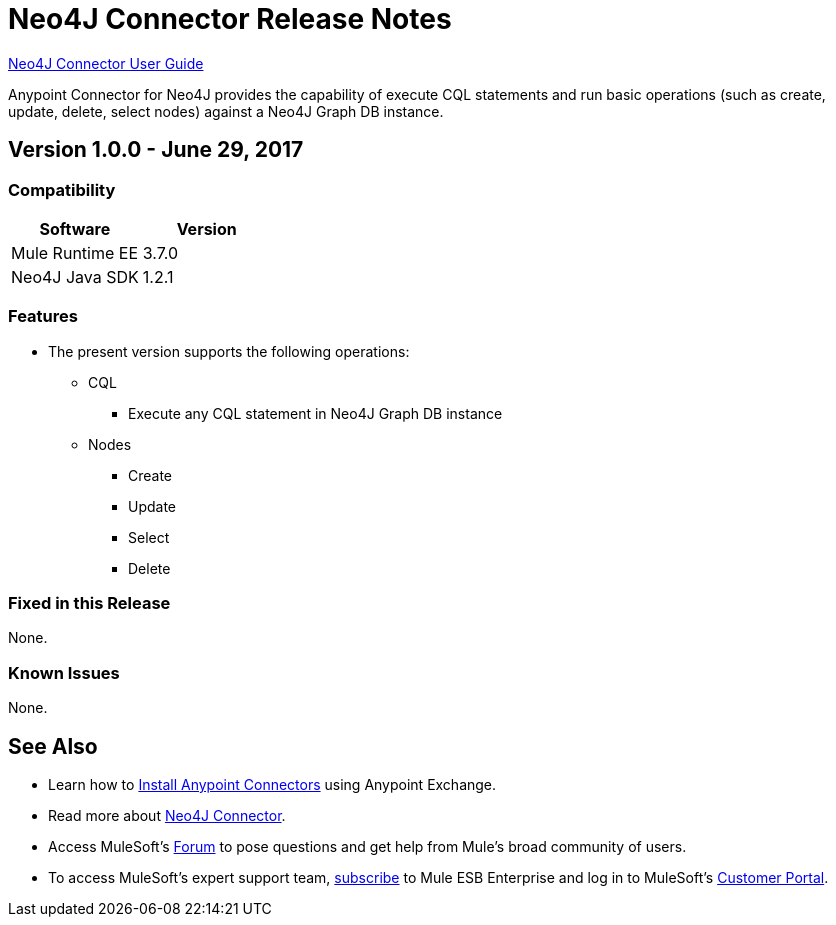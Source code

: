 = Neo4J Connector Release Notes
:keywords: release notes, connector, neo4j

link:/mule-user-guide/v/3.8/neo4j-connector[Neo4J Connector User Guide]

Anypoint Connector for Neo4J provides the capability of execute CQL statements and run basic operations (such as create, update, delete, select nodes) against a Neo4J Graph DB instance.

== Version 1.0.0 - June 29, 2017

=== Compatibility

[width="100%", cols=",", options="header"]
|===
|Software |Version
|Mule Runtime EE |3.7.0
|Neo4J Java SDK |1.2.1
|===

=== Features

* The present version supports the following operations:
** CQL
*** Execute any CQL statement in Neo4J Graph DB instance
** Nodes
*** Create
*** Update
*** Select
*** Delete

=== Fixed in this Release

None.

=== Known Issues

None.

== See Also

* Learn how to link:/mule-fundamentals/v/3.8/anypoint-exchange[Install Anypoint Connectors] using Anypoint Exchange.
* Read more about link:/mule-user-guide/v/3.8/neo4j-connector[Neo4J Connector].
* Access MuleSoft’s http://forum.mulesoft.org/mulesoft[Forum] to pose questions and get help from Mule’s broad community of users.
* To access MuleSoft’s expert support team, http://www.mulesoft.com/mule-esb-subscription[subscribe] to Mule ESB Enterprise and log in to MuleSoft’s http://www.mulesoft.com/support-login[Customer Portal].
